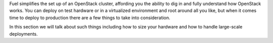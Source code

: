 Fuel simplifies the set up of an OpenStack cluster, affording you the ability 
to dig in and fully understand how OpenStack works. You can deploy on test 
hardware or in a virtualized environment and root around all you like, but 
when it comes time to deploy to production there are a few things to take 
into consideration. 

In this section we will talk about such things including how to size your 
hardware and how to handle large-scale deployments. 